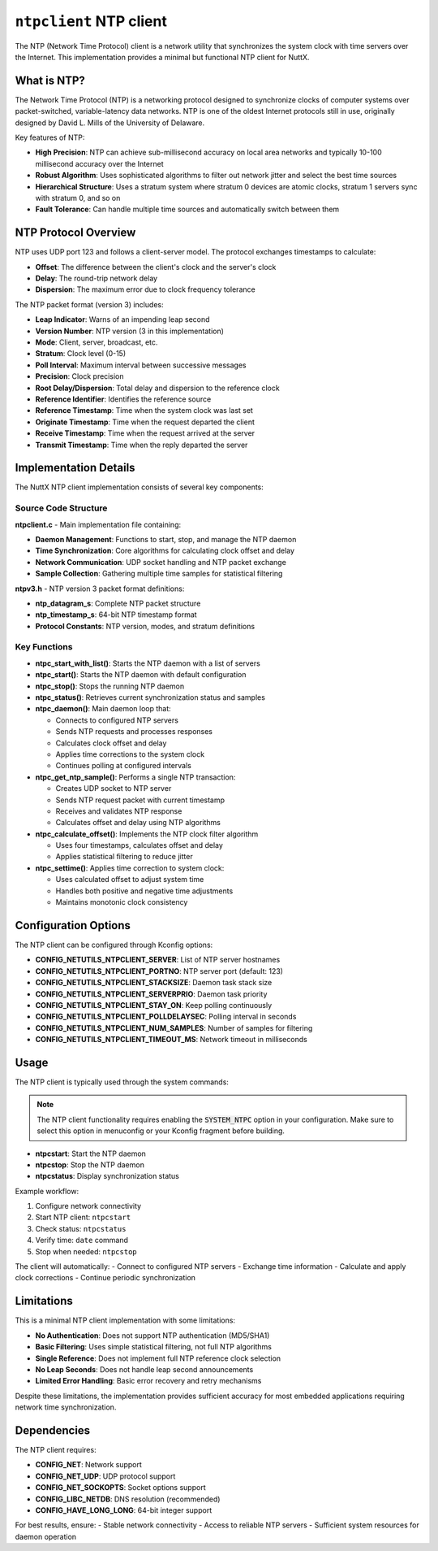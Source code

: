 ========================
``ntpclient`` NTP client
========================

The NTP (Network Time Protocol) client is a network utility that synchronizes
the system clock with time servers over the Internet. This implementation
provides a minimal but functional NTP client for NuttX.

What is NTP?
============

The Network Time Protocol (NTP) is a networking protocol designed to
synchronize clocks of computer systems over packet-switched, variable-latency
data networks. NTP is one of the oldest Internet protocols still in use,
originally designed by David L. Mills of the University of Delaware.

Key features of NTP:

- **High Precision**: NTP can achieve sub-millisecond accuracy on local area
  networks and typically 10-100 millisecond accuracy over the Internet
- **Robust Algorithm**: Uses sophisticated algorithms to filter out network
  jitter and select the best time sources
- **Hierarchical Structure**: Uses a stratum system where stratum 0 devices
  are atomic clocks, stratum 1 servers sync with stratum 0, and so on
- **Fault Tolerance**: Can handle multiple time sources and automatically
  switch between them

NTP Protocol Overview
=====================

NTP uses UDP port 123 and follows a client-server model. The protocol
exchanges timestamps to calculate:

- **Offset**: The difference between the client's clock and the server's clock
- **Delay**: The round-trip network delay
- **Dispersion**: The maximum error due to clock frequency tolerance

The NTP packet format (version 3) includes:

- **Leap Indicator**: Warns of an impending leap second
- **Version Number**: NTP version (3 in this implementation)
- **Mode**: Client, server, broadcast, etc.
- **Stratum**: Clock level (0-15)
- **Poll Interval**: Maximum interval between successive messages
- **Precision**: Clock precision
- **Root Delay/Dispersion**: Total delay and dispersion to the reference clock
- **Reference Identifier**: Identifies the reference source
- **Reference Timestamp**: Time when the system clock was last set
- **Originate Timestamp**: Time when the request departed the client
- **Receive Timestamp**: Time when the request arrived at the server
- **Transmit Timestamp**: Time when the reply departed the server

Implementation Details
======================

The NuttX NTP client implementation consists of several key components:

Source Code Structure
---------------------

**ntpclient.c** - Main implementation file containing:

- **Daemon Management**: Functions to start, stop, and manage the NTP daemon
- **Time Synchronization**: Core algorithms for calculating clock offset and delay
- **Network Communication**: UDP socket handling and NTP packet exchange
- **Sample Collection**: Gathering multiple time samples for statistical filtering

**ntpv3.h** - NTP version 3 packet format definitions:

- **ntp_datagram_s**: Complete NTP packet structure
- **ntp_timestamp_s**: 64-bit NTP timestamp format
- **Protocol Constants**: NTP version, modes, and stratum definitions

Key Functions
-------------

- **ntpc_start_with_list()**: Starts the NTP daemon with a list of servers
- **ntpc_start()**: Starts the NTP daemon with default configuration
- **ntpc_stop()**: Stops the running NTP daemon
- **ntpc_status()**: Retrieves current synchronization status and samples
- **ntpc_daemon()**: Main daemon loop that:

  - Connects to configured NTP servers
  - Sends NTP requests and processes responses
  - Calculates clock offset and delay
  - Applies time corrections to the system clock
  - Continues polling at configured intervals

- **ntpc_get_ntp_sample()**: Performs a single NTP transaction:

  - Creates UDP socket to NTP server
  - Sends NTP request packet with current timestamp
  - Receives and validates NTP response
  - Calculates offset and delay using NTP algorithms

- **ntpc_calculate_offset()**: Implements the NTP clock filter algorithm

  - Uses four timestamps, calculates offset and delay
  - Applies statistical filtering to reduce jitter

- **ntpc_settime()**: Applies time correction to system clock:

  - Uses calculated offset to adjust system time
  - Handles both positive and negative time adjustments
  - Maintains monotonic clock consistency

Configuration Options
=====================

The NTP client can be configured through Kconfig options:

- **CONFIG_NETUTILS_NTPCLIENT_SERVER**: List of NTP server hostnames
- **CONFIG_NETUTILS_NTPCLIENT_PORTNO**: NTP server port (default: 123)
- **CONFIG_NETUTILS_NTPCLIENT_STACKSIZE**: Daemon task stack size
- **CONFIG_NETUTILS_NTPCLIENT_SERVERPRIO**: Daemon task priority
- **CONFIG_NETUTILS_NTPCLIENT_STAY_ON**: Keep polling continuously
- **CONFIG_NETUTILS_NTPCLIENT_POLLDELAYSEC**: Polling interval in seconds
- **CONFIG_NETUTILS_NTPCLIENT_NUM_SAMPLES**: Number of samples for filtering
- **CONFIG_NETUTILS_NTPCLIENT_TIMEOUT_MS**: Network timeout in milliseconds

Usage
=====

The NTP client is typically used through the system commands:

.. note:: The NTP client functionality requires enabling the :code:`SYSTEM_NTPC` option in your configuration.
    Make sure to select this option in menuconfig or your Kconfig fragment before building.

- **ntpcstart**: Start the NTP daemon
- **ntpcstop**: Stop the NTP daemon
- **ntpcstatus**: Display synchronization status

Example workflow:

1. Configure network connectivity
2. Start NTP client: ``ntpcstart``
3. Check status: ``ntpcstatus``
4. Verify time: ``date`` command
5. Stop when needed: ``ntpcstop``

The client will automatically:
- Connect to configured NTP servers
- Exchange time information
- Calculate and apply clock corrections
- Continue periodic synchronization

Limitations
===========

This is a minimal NTP client implementation with some limitations:

- **No Authentication**: Does not support NTP authentication (MD5/SHA1)
- **Basic Filtering**: Uses simple statistical filtering, not full NTP algorithms
- **Single Reference**: Does not implement full NTP reference clock selection
- **No Leap Seconds**: Does not handle leap second announcements
- **Limited Error Handling**: Basic error recovery and retry mechanisms

Despite these limitations, the implementation provides sufficient accuracy
for most embedded applications requiring network time synchronization.

Dependencies
============

The NTP client requires:

- **CONFIG_NET**: Network support
- **CONFIG_NET_UDP**: UDP protocol support
- **CONFIG_NET_SOCKOPTS**: Socket options support
- **CONFIG_LIBC_NETDB**: DNS resolution (recommended)
- **CONFIG_HAVE_LONG_LONG**: 64-bit integer support

For best results, ensure:
- Stable network connectivity
- Access to reliable NTP servers
- Sufficient system resources for daemon operation
